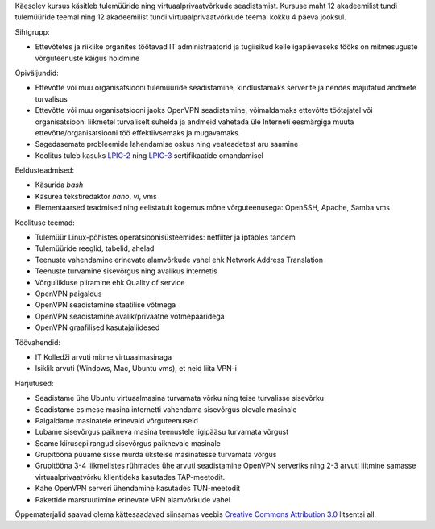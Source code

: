 .. title: Tulemüürid ja virtuaalprivaatvõrgud
.. author: Lauri Võsandi <lauri.vosandi@gmail.com>
.. tags:  training
.. date: 2013-10-31

Käesolev kursus käsitleb tulemüüride ning virtuaalprivaatvõrkude seadistamist.
Kursuse maht 12 akadeemilist tundi tulemüüride teemal ning 12 akadeemilist tundi
virtuaalprivaatvõrkude teemal kokku 4 päeva jooksul.

Sihtgrupp:

* Ettevõtetes ja riiklike organites töötavad IT administraatorid ja tugiisikud
  kelle igapäevaseks tööks on mitmesuguste võrguteenuste käigus hoidmine

Õpiväljundid:

* Ettevõtte või muu organisatsiooni tulemüüride seadistamine, kindlustamaks serverite ja nendes majutatud andmete turvalisus
* Ettevõtte või muu organisatsiooni jaoks OpenVPN seadistamine, võimaldamaks ettevõtte töötajatel või organisatsiooni liikmetel turvaliselt suhelda ja andmeid vahetada üle Interneti eesmärgiga muuta ettevõtte/organisatsiooni töö effektiivsemaks ja mugavamaks.
* Sagedasemate probleemide lahendamise oskus ning veateadetest aru saamine
* Koolitus tuleb kasuks `LPIC-2 <http://www.lpi.org/linux-certifications/programs/lpic-2>`_ ning
  `LPIC-3 <http://www.lpi.org/linux-certifications/programs/lpic-3>`_ sertifikaatide omandamisel

Eeldusteadmised:

* Käsurida *bash*
* Käsurea tekstiredaktor *nano*, *vi*, vms
* Elementaarsed teadmised ning eelistatult kogemus mõne võrguteenusega: OpenSSH, Apache, Samba vms

Koolituse teemad:

* Tulemüür Linux-põhistes operatsioonisüsteemides: netfilter ja iptables tandem
* Tulemüüride reeglid, tabelid, ahelad
* Teenuste vahendamine erinevate alamvõrkude vahel ehk Network Address Translation
* Teenuste turvamine sisevõrgus ning avalikus internetis
* Võrguliikluse piiramine ehk Quality of service
* OpenVPN paigaldus
* OpenVPN seadistamine staatilise võtmega
* OpenVPN seadistamine avalik/privaatne võtmepaaridega
* OpenVPN graafilised kasutajaliidesed

Töövahendid:

* IT Kolledži arvuti mitme virtuaalmasinaga
* Isiklik arvuti (Windows, Mac, Ubuntu vms), et neid liita VPN-i

Harjutused:

* Seadistame ühe Ubuntu virtuaalmasina turvamata võrku ning teise turvalisse sisevõrku
* Seadistame esimese masina internetti vahendama sisevõrgus olevale masinale
* Paigaldame masinatele erinevaid võrguteenuseid
* Lubame sisevõrgus paikneva masina teenustele ligipääsu turvamata võrgust
* Seame kiirusepiirangud sisevõrgus paiknevale masinale
* Grupitööna püüame sisse murda üksteise masinatesse turvamata võrgus
* Grupitööna 3-4 liikmelistes rühmades ühe arvuti seadistamine OpenVPN serveriks
  ning 2-3 arvuti liitmine samasse virtuaalprivaatvõrku klientideks kasutades TAP-meetodit.
* Kahe OpenVPN serveri ühendamine kasutades TUN-meetodit
* Pakettide marsruutimine erinevate VPN alamvõrkude vahel

Õppematerjalid saavad olema kättesaadavad siinsamas veebis 
`Creative Commons Attribution 3.0 <http://creativecommons.org/licenses/by/3.0/>`_ litsentsi all.
